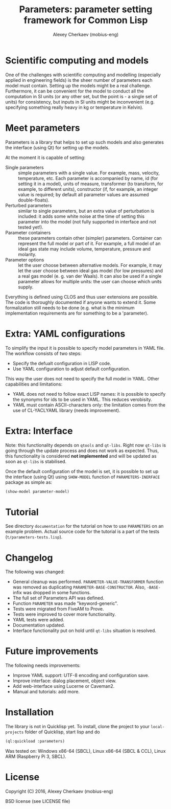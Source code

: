 #+TITLE: Parameters: parameter setting framework for Common Lisp
#+AUTHOR: Alexey Cherkaev (mobius-eng)

* Scientific computing and models
One of the challenges with scientific computing and modelling
(especially applied in engineering fields) is the sheer number of
parameters each model must contain. Setting up the models might be a
real challenge. Furthermore, it can be convenient for the model to
conduct all the computation in SI units (or any other set, but the
point is - a single set of units) for consistency, but inputs in SI
units might be inconvenient (e.g. specifying something really heavy in
kg or temperature in Kelvin).

* Meet parameters

Parameters is a library that helps to set up such models and also
generates the interface (using Qt) for setting up the models.

At the moment it is capable of setting:
- Single parameters :: simple parameters with a single value. For
     example, mass, velocity, temperature, etc. Each parameter is
     accompanied by name, id (for setting it in a model), units of
     measure, transformer (to transform, for example, to different
     units), constructor (if, for example, an integer value is
     required; by default all parameter values are assumed
     double-floats).
- Perturbed parameters :: similar to single parameters, but an extra
     value of perturbation is included: it adds some white noise at
     the time of setting this parameter into the model (not fully
     supported in interface and not tested yet!).
- Parameter containers :: these parameters contain other (simpler)
     parameters. Container can represent the full model or part of
     it. For example, a full model of an ideal gas state may include
     volume, temperature, pressure and molarity.
- Parameter options :: let the user choose between alternative
     models. For example, it may let the user choose between ideal gas
     model (for low pressures) and a real gas model (e. g. van der
     Waals). It can also be used if a single parameter allows for
     multiple units: the user can choose which units supply.

Everything is defined using CLOS and thus user extensions are
possible. The code is thoroughly documented if anyone wants to extend
it. Some formalization still needs to be done (e.g. what is the
minimum implementation requirements are for something to be a 'parameter).

* Extra: YAML configurations

To simplify the input it is possible to specify model parameters in
YAML file. The workflow consists of two steps:
- Specify the defualt configuration in LISP code.
- Use YAML configuration to adjust default configuration.

This way the user does not need to specify the full model in
YAML. Other capabilities and limitations:
- YAML does not need to follow exact LISP names: it is possible to
  specify the synonyms for ids to be used in YAML. This reduces
  verobisity.
- YAML must contain ASCII-characters only: the limitation comes from
  the use of CL-YACLYAML library (needs improvement).

* Extra: Interface

Note: this functionality depends on =qtools= and =qt-libs=. Right now
=qt-libs= is going through the update process and does not work as
expected. Thus, this functionality is considered *not implemented* and
will be updated as soon as =qt-libs= is stabilised.

Once the default configuration of the model is set, it is possible to
set up the interface (using Qt) using =SHOW-MODEL= function of
=PARAMETERS-INERFACE= package as simple as:

#+BEGIN_SRC lisp
  (show-model parameter-model)
#+END_SRC

* Tutorial
See directory =documentation= for the tutorial on how to use
=PARAMETERS= on an example problem. Actual source code for the
tutorial is a part of the tests (=t/parameters-tests.lisp=).

* Changelog
The following was changed:
- General cleanup was performed. =PARAMETER-VALUE-TRANSFORMER=
  function was removed as duplicating
  =PARAMETER-BASE-CONSTRUCTOR=. Also, =-BASE-= infix was dropped in
  some functions.
- The full set of Parameters API was defined.
- Function =PARAMETER= was made "keyword-generic".
- Tests were migrated from FiveAM to Prove.
- Tests were improved to cover more functionality.
- YAML tests were added.
- Documentation updated.
- Interface functionality put on hold until =qt-libs= situation is
  resolved.

* Future improvements

The following needs improvements:
- Improve YAML support: UTF-8 encoding and configuration save.
- Improve interface: dialog placement, object view.
- Add web-interface using Lucerne or Caveman2.
- Manual and tutorials: add more.

* Installation

The library is not in Quicklisp yet. To install, clone the project to
your =local-projects= folder of Quicklisp, start lisp and do
#+BEGIN_SRC lisp
  (ql:quickload :parameters)
#+END_SRC

Was tested on: Windows x86-64 (SBCL), Linux x86-64 (SBCL & CCL), Linux
ARM (Raspberry Pi 3, SBCL).


* License
Copyright (C) 2016, Alexey Cherkaev (mobius-eng)

BSD license (see LICENSE file)

